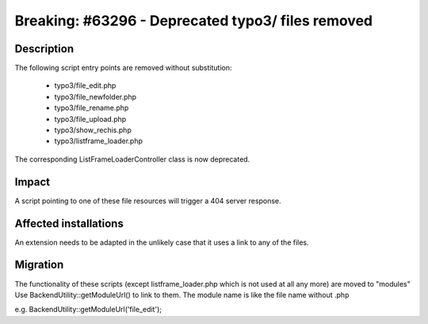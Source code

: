 ==================================================
Breaking: #63296 - Deprecated typo3/ files removed
==================================================

Description
===========

The following script entry points are removed without substitution:

 * typo3/file_edit.php
 * typo3/file_newfolder.php
 * typo3/file_rename.php
 * typo3/file_upload.php
 * typo3/show_rechis.php
 * typo3/listframe_loader.php

The corresponding ListFrameLoaderController class is now deprecated.

Impact
======

A script pointing to one of these file resources will trigger a 404 server response.

Affected installations
======================

An extension needs to be adapted in the unlikely case that it uses a link to any of the files.

Migration
=========

The functionality of these scripts (except listframe_loader.php which is not used at all any more) are moved to "modules"
Use BackendUtility::getModuleUrl() to link to them. The module name is like the file name without .php

e.g. BackendUtility::getModuleUrl('file_edit');